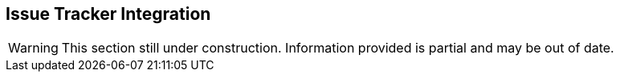 [[IssueTracker]]
== Issue Tracker Integration

WARNING: This section still under construction.
Information provided is partial and may be out of date.

/////////////////

Peach Web can automatically submit security findings into an issue tracking system such as JIRA or Bugzilla.
Submitted tickets can then be reviewed by the engineering team and go through a typical issue workflow.
Peach Web supports two ticketing systems out of the box, JIRA and Bugzilla.  
Other systems can be supported by modifying one of the example Python scripts.

Issue tracker integrations are provided as python scripts.
These scripts can be used in one of three ways with Peach Web:

CI Runner::
Launched by the CI integration runner.
In this method the generic CI runner or CI plugin is configured to launch the issue tracker integration script
when the testing has completed.
+
This is the recommended solution when integrating into a CI system.
    
Monitor::
    Launched by a monitor in your Peach configuration.
    The Peach Web configuration has a local agent with a _Run Command_ monitor configured
    to run at the end of the fuzzing session and launch the issue tracker integration script.
    
External Entity/By Hand::
    Launched by an external actor or by hand.
    An external automation tool is configured to run the issue tracker integration script.
    Peach must be running, but the testing finished when the script it run as it uses
    Peaches API to extract the fault data.

==== JIRA

The script is located in _SDK/tools/peach2jira_.


Core features:

* Single issue per bucket
** Add comment when reproduced
* Optional custom field needed for best operation
* Apply zero or more labels to created issues

===== Configuration

. Install Python v2.7
. Install requests module (http://docs.python-requests.org/en/master/user/install/)
. Configure JIRA
. Update peach2jira with correct config values (see top of file)
. Test integration with existing job
. Trigger script via RunCommand monitor
.. When: OnStop
.. Command: peach2jira -u http://localhost:8888

====== _JIRA Configuration_

. Create a user with access to project and REST API.

.Add custom bucket field (optional)

To enable single issue per-bucket a custom issue field is required.

. Add custom field (Admin -> Project -> Fields -> Custom fields -> Add Custom Field)
.. Text Field (single line)
.. Name: Peach Bucket
. Add field to Issue type "Bug"


==== Bugzilla

The script is located in _SDK/tools/peach2bugzilla_.

Core features:

* Single ticket per bucket
** Add comment when reproduced
** Re-open resolved issues when re-found
* Optional custom field needed for best operation

===== Configuration

. Install Python v2.7
. Install requests module (http://docs.python-requests.org/en/master/user/install/)
. Configure Bugzilla
. Update peach2bugilla with correct config values (see top of file)
. Test integration with existing job
. Trigger script via RunCommand monitor
.. When: OnStop
.. Command: peach2bugzilla -u http://localhost:8888

====== Bugzilla Configuration

. Create a user with access to project and REST API.
. Create an API key for the user and update peach2bugzilla script to reflect

.Add custom bucket field (optional)

To enable single issue per-bucket a custom issue field is required.

. Add custom field (Admin -> Custom Fields -> Add a new custom field)
.. Name: cf_peach
.. Description: Peach
.. Type: Free Text


/////////////////
